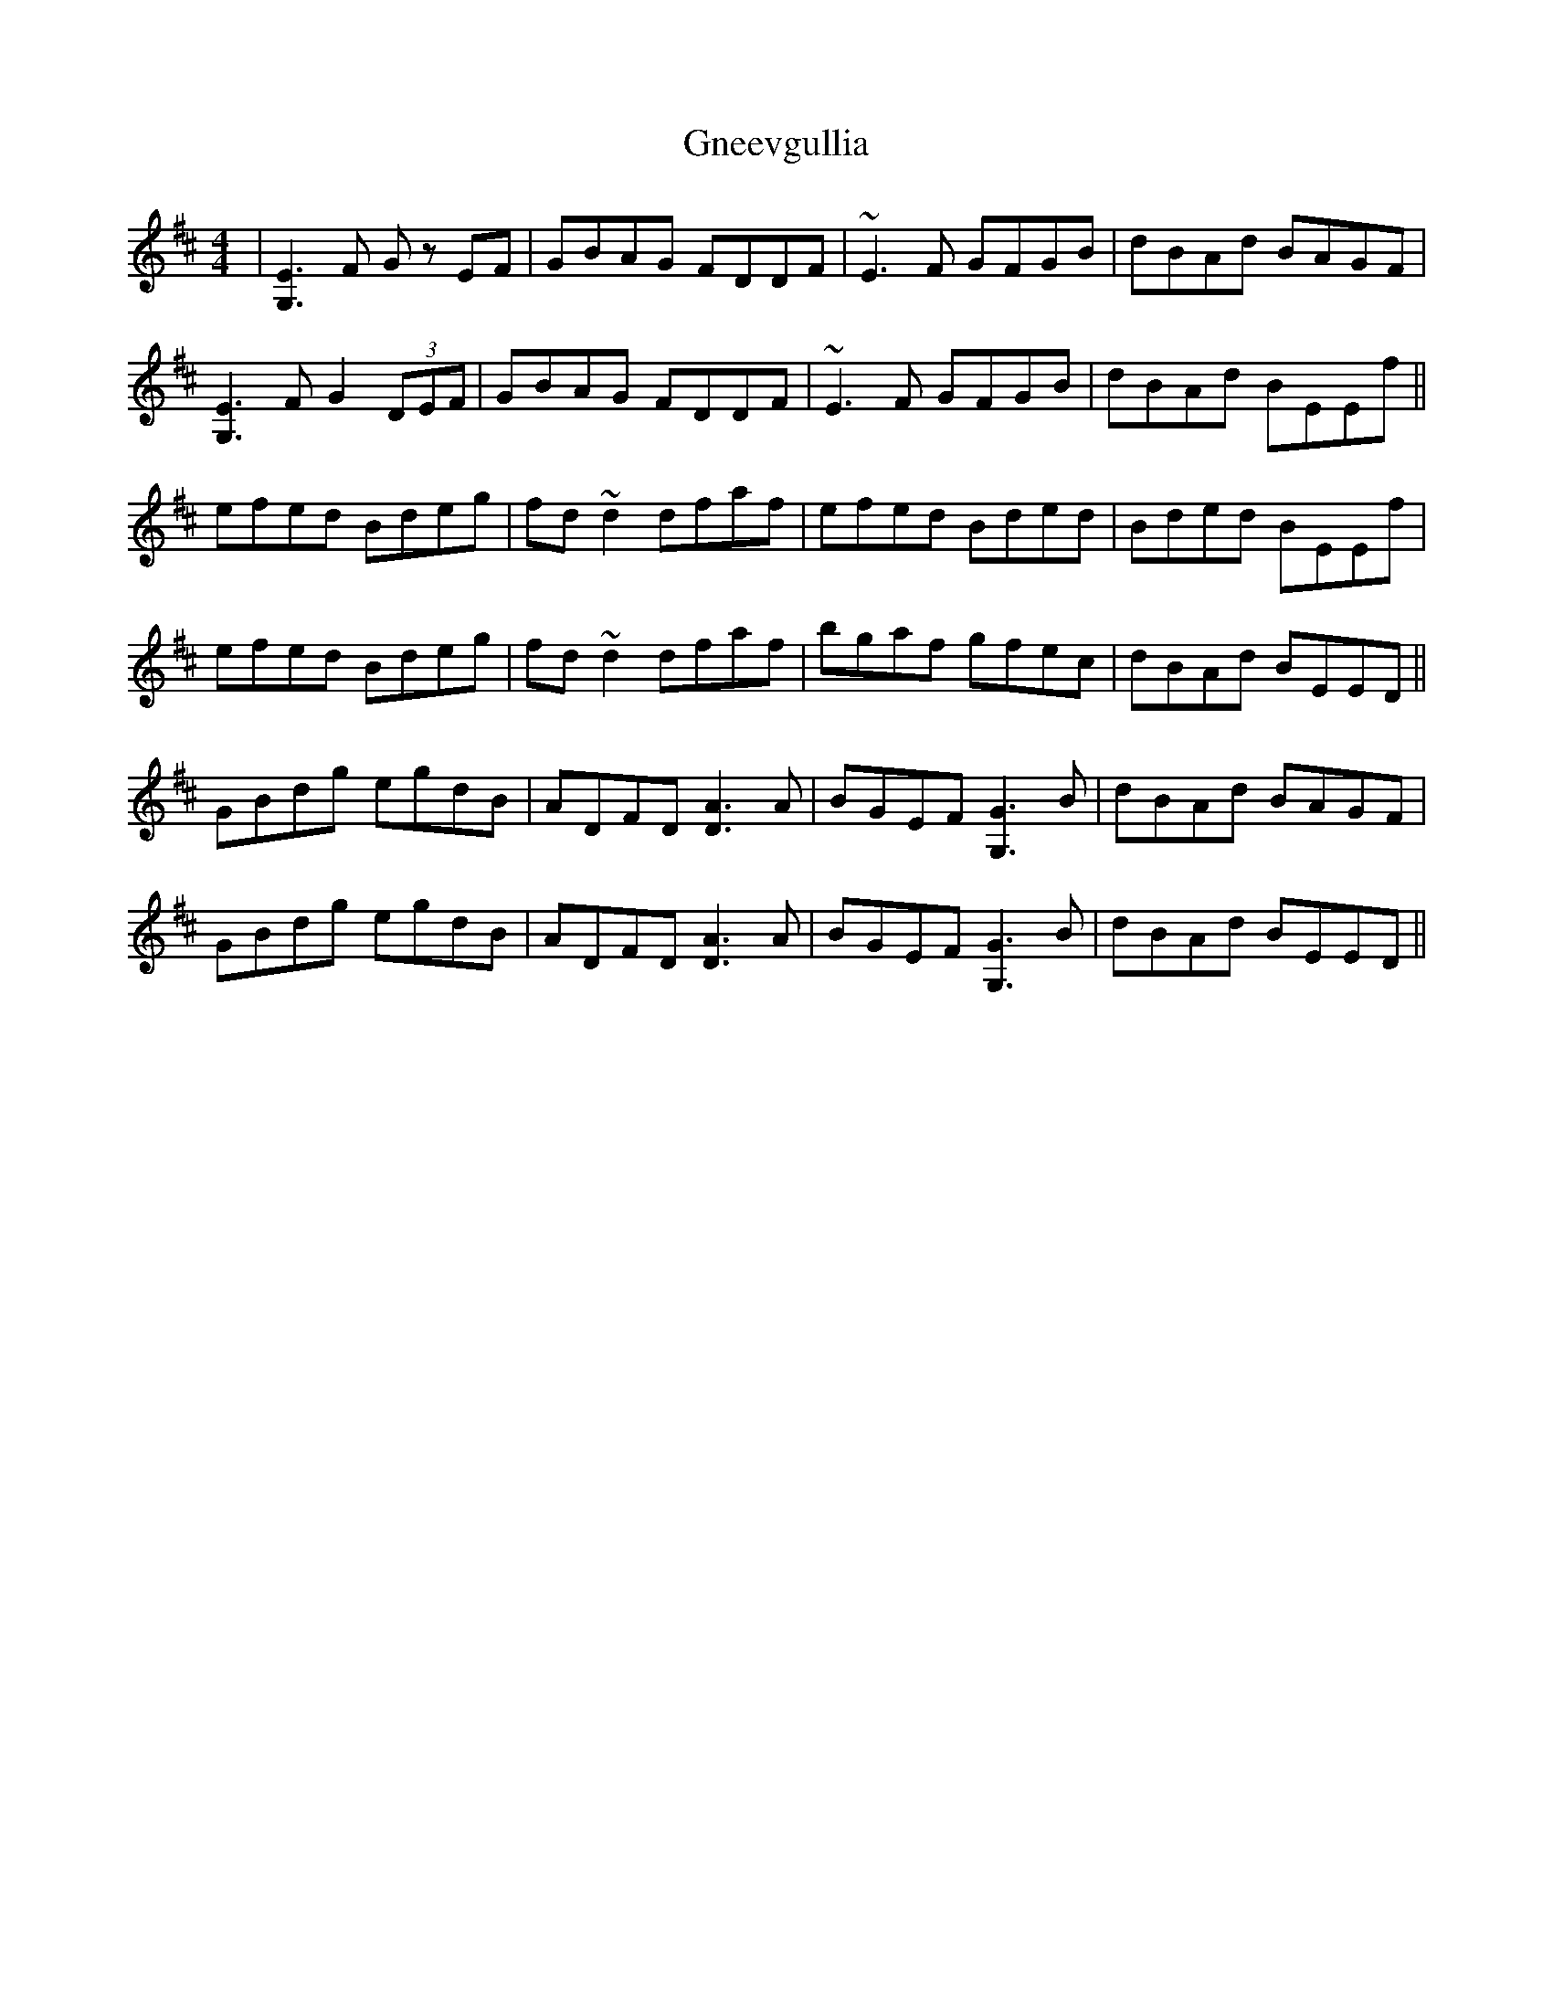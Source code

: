 X: 15592
T: Gneevgullia
R: reel
M: 4/4
K: Edorian
|[G,3E3]F G z EF|GBAG FDDF|~E3 F GFGB|dBAd BAGF|
[G,3E3]F G2 (3DEF|GBAG FDDF|~E3 F GFGB|dBAd BEEf||
efed Bdeg|fd ~d2 dfaf|efed Bded|Bded BEEf|
efed Bdeg|fd ~d2 dfaf|bgaf gfec|dBAd BEED||
GBdg egdB|ADFD [D3A3] A|BGEF [G,3G3] B|dBAd BAGF|
GBdg egdB|ADFD [D3A3] A|BGEF [G,3G3] B|dBAd BEED||

